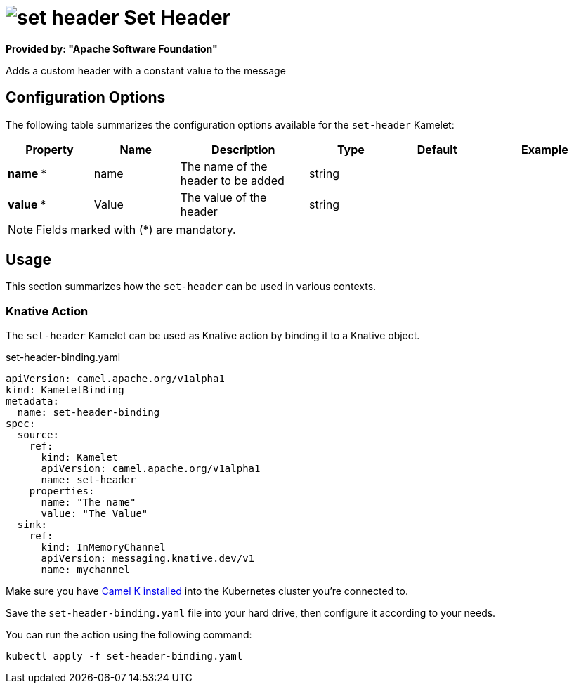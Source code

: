 // THIS FILE IS AUTOMATICALLY GENERATED: DO NOT EDIT
= image:kamelets/set-header.svg[] Set Header

*Provided by: "Apache Software Foundation"*

Adds a custom header with a constant value to the message

== Configuration Options

The following table summarizes the configuration options available for the `set-header` Kamelet:
[width="100%",cols="2,^2,3,^2,^2,^3",options="header"]
|===
| Property| Name| Description| Type| Default| Example
| *name {empty}* *| name| The name of the header to be added| string| | 
| *value {empty}* *| Value| The value of the header| string| | 
|===

NOTE: Fields marked with ({empty}*) are mandatory.

== Usage

This section summarizes how the `set-header` can be used in various contexts.

=== Knative Action

The `set-header` Kamelet can be used as Knative action by binding it to a Knative object.

.set-header-binding.yaml
[source,yaml]
----
apiVersion: camel.apache.org/v1alpha1
kind: KameletBinding
metadata:
  name: set-header-binding
spec:
  source:
    ref:
      kind: Kamelet
      apiVersion: camel.apache.org/v1alpha1
      name: set-header
    properties:
      name: "The name"
      value: "The Value"
  sink:
    ref:
      kind: InMemoryChannel
      apiVersion: messaging.knative.dev/v1
      name: mychannel

----

Make sure you have xref:latest@camel-k::installation/installation.adoc[Camel K installed] into the Kubernetes cluster you're connected to.

Save the `set-header-binding.yaml` file into your hard drive, then configure it according to your needs.

You can run the action using the following command:

[source,shell]
----
kubectl apply -f set-header-binding.yaml
----
// THIS FILE IS AUTOMATICALLY GENERATED: DO NOT EDIT
